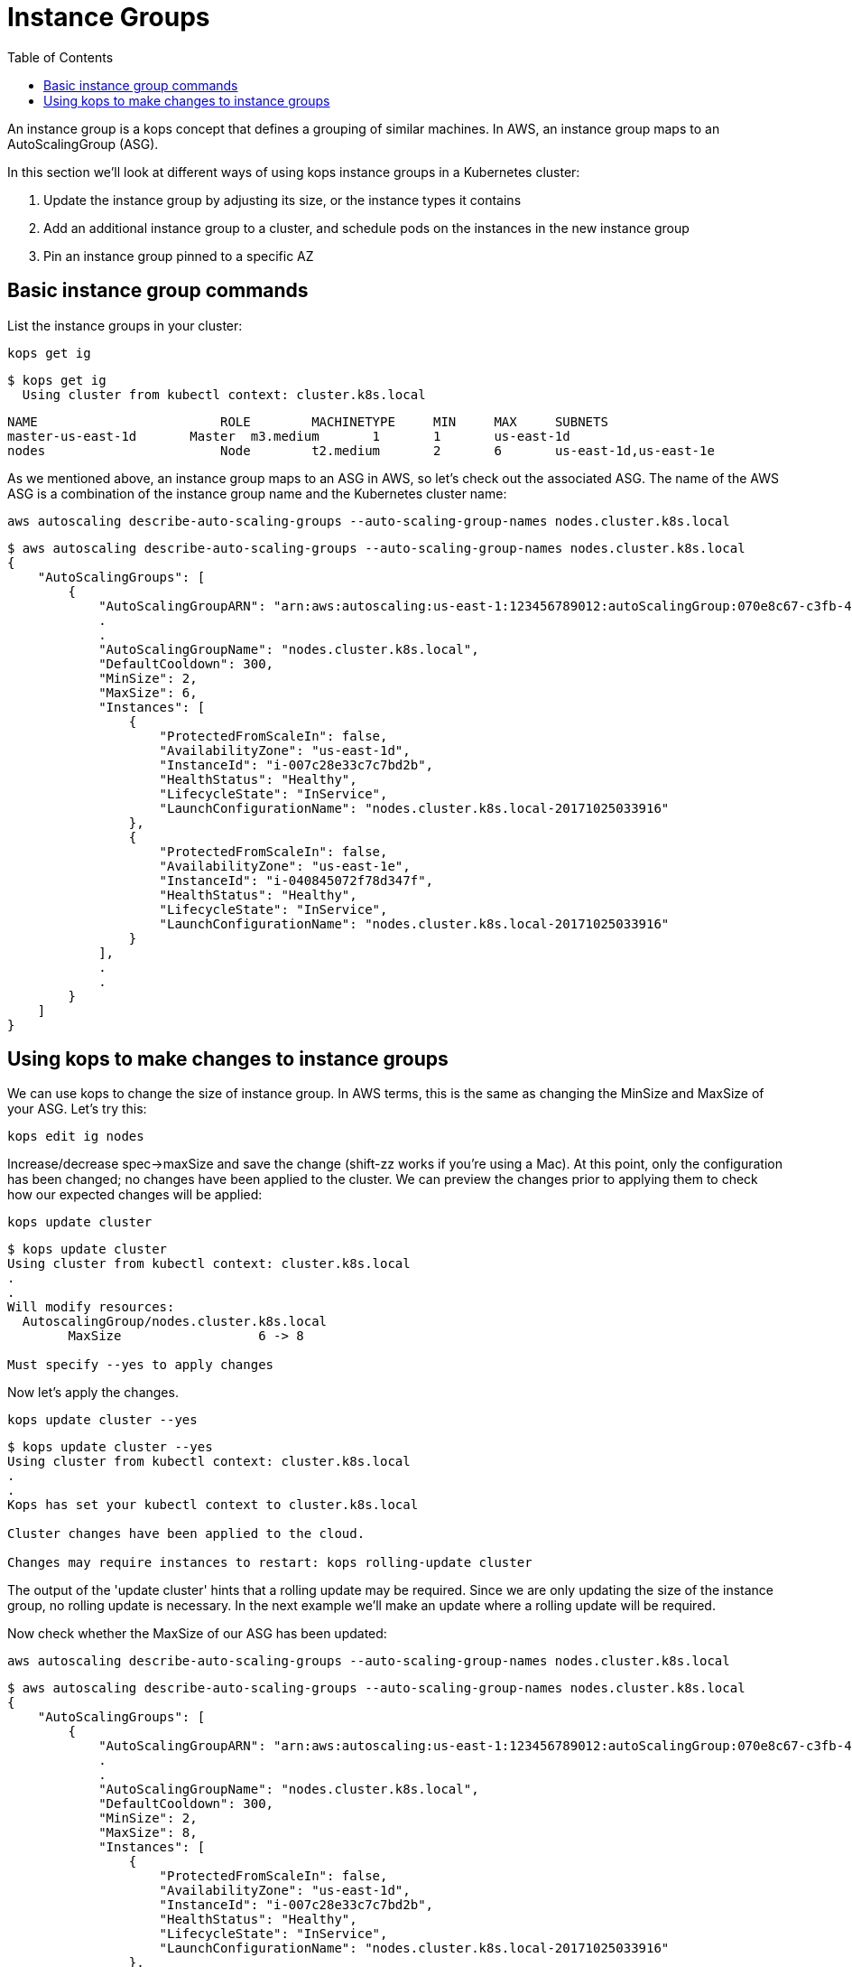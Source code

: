 = Instance Groups
:toc:
:icons:
:linkcss:
:imagesdir: ../images

An instance group is a kops concept that defines a grouping of similar machines. In AWS, an instance group maps to an
AutoScalingGroup (ASG).

In this section we'll look at different ways of using kops instance groups in a Kubernetes cluster:

. Update the instance group by adjusting its size, or the instance types it contains
. Add an additional instance group to a cluster, and schedule pods on the instances in the new instance group
. Pin an instance group pinned to a specific AZ

== Basic instance group commands

List the instance groups in your cluster:

    kops get ig

  $ kops get ig
    Using cluster from kubectl context: cluster.k8s.local

    NAME			    ROLE	MACHINETYPE	MIN	MAX	SUBNETS
    master-us-east-1d	Master	m3.medium	1	1	us-east-1d
    nodes			    Node	t2.medium	2	6	us-east-1d,us-east-1e

As we mentioned above, an instance group maps to an ASG in AWS, so let's check out the associated ASG. The name of
the AWS ASG is a combination of the instance group name and the Kubernetes cluster name:

    aws autoscaling describe-auto-scaling-groups --auto-scaling-group-names nodes.cluster.k8s.local

```
$ aws autoscaling describe-auto-scaling-groups --auto-scaling-group-names nodes.cluster.k8s.local
{
    "AutoScalingGroups": [
        {
            "AutoScalingGroupARN": "arn:aws:autoscaling:us-east-1:123456789012:autoScalingGroup:070e8c67-c3fb-4a2d-a7b2-9d9af84fc876:autoScalingGroupName/nodes.cluster.k8s.local",
            .
            .
            "AutoScalingGroupName": "nodes.cluster.k8s.local",
            "DefaultCooldown": 300,
            "MinSize": 2,
            "MaxSize": 6,
            "Instances": [
                {
                    "ProtectedFromScaleIn": false,
                    "AvailabilityZone": "us-east-1d",
                    "InstanceId": "i-007c28e33c7c7bd2b",
                    "HealthStatus": "Healthy",
                    "LifecycleState": "InService",
                    "LaunchConfigurationName": "nodes.cluster.k8s.local-20171025033916"
                },
                {
                    "ProtectedFromScaleIn": false,
                    "AvailabilityZone": "us-east-1e",
                    "InstanceId": "i-040845072f78d347f",
                    "HealthStatus": "Healthy",
                    "LifecycleState": "InService",
                    "LaunchConfigurationName": "nodes.cluster.k8s.local-20171025033916"
                }
            ],
            .
            .
        }
    ]
}
```

== Using kops to make changes to instance groups

We can use kops to change the size of instance group. In AWS terms, this is the same as changing the MinSize and MaxSize
of your ASG. Let's try this:

    kops edit ig nodes

Increase/decrease spec->maxSize and save the change (shift-zz works if you're using a Mac). At this point, only
the configuration has been changed; no changes have been applied to the cluster. We can preview the changes prior
to applying them to check how our expected changes will be applied:

    kops update cluster

```
$ kops update cluster
Using cluster from kubectl context: cluster.k8s.local
.
.
Will modify resources:
  AutoscalingGroup/nodes.cluster.k8s.local
  	MaxSize             	 6 -> 8

Must specify --yes to apply changes
```

Now let's apply the changes.

    kops update cluster --yes

```
$ kops update cluster --yes
Using cluster from kubectl context: cluster.k8s.local
.
.
Kops has set your kubectl context to cluster.k8s.local

Cluster changes have been applied to the cloud.

Changes may require instances to restart: kops rolling-update cluster

```
The output of the 'update cluster' hints that a rolling update may be required. Since we are only updating the size
of the instance group, no rolling update is necessary. In the next example we'll make an update where a rolling update will
be required.

Now check whether the MaxSize of our ASG has been updated:

    aws autoscaling describe-auto-scaling-groups --auto-scaling-group-names nodes.cluster.k8s.local

```
$ aws autoscaling describe-auto-scaling-groups --auto-scaling-group-names nodes.cluster.k8s.local
{
    "AutoScalingGroups": [
        {
            "AutoScalingGroupARN": "arn:aws:autoscaling:us-east-1:123456789012:autoScalingGroup:070e8c67-c3fb-4a2d-a7b2-9d9af84fc876:autoScalingGroupName/nodes.cluster.k8s.local",
            .
            .
            "AutoScalingGroupName": "nodes.cluster.k8s.local",
            "DefaultCooldown": 300,
            "MinSize": 2,
            "MaxSize": 8,
            "Instances": [
                {
                    "ProtectedFromScaleIn": false,
                    "AvailabilityZone": "us-east-1d",
                    "InstanceId": "i-007c28e33c7c7bd2b",
                    "HealthStatus": "Healthy",
                    "LifecycleState": "InService",
                    "LaunchConfigurationName": "nodes.cluster.k8s.local-20171025033916"
                },
                {
                    "ProtectedFromScaleIn": false,
                    "AvailabilityZone": "us-east-1e",
                    "InstanceId": "i-040845072f78d347f",
                    "HealthStatus": "Healthy",
                    "LifecycleState": "InService",
                    "LaunchConfigurationName": "nodes.cluster.k8s.local-20171025033916"
                }
            ],
            .
            .
        }
    ]
}
```
We can use kops to change the instance type of the instances in an instance group. In AWS terms, this is the same as
changing the LaunchConfiguration associated with an ASG. In AWS, LaunchConfigurations are immutable, so this change
will result in the creation of a new LaunchConfiguration, followed by an update to the ASG to associate the new
LaunchConfiguration.

    kops edit ig nodes

Change the instance type. Kops supports specific AWS instance types; see the source code here for the latest list:
https://github.com/kubernetes/kops/blob/709f902c11079345588119ab48c46b7129ef1e44/upup/pkg/fi/cloudup/awsup/machine_types.go#L74


As with the previous example, only the configuration has been changed at this stage.
Let's preview our changes:


    kops update cluster

```
$ kops update cluster
Using cluster from kubectl context: cluster.k8s.local
.
.
Will modify resources:
  LaunchConfiguration/nodes.cluster.k8s.local
  	InstanceType        	 t2.medium -> m4.medium

Must specify --yes to apply changes
```

Before we apply the changes, let's check out our LaunchConfiguration so we can see whether kops updates it. Get the
LaunchConfiguration from the ASG and note the InstanceType:

```
$ aws autoscaling describe-auto-scaling-groups --auto-scaling-group-names nodes.cluster.k8s.local --query 'AutoScalingGroups[0].[LaunchConfigurationName]'
[
    "nodes.cluster.k8s.local-20171025033916"
]

$ aws autoscaling describe-launch-configurations --launch-configuration-names nodes.cluster.k8s.local-20171025033916
{
    "LaunchConfigurations": [
        {
            "UserData": "etc",
            "IamInstanceProfile": "nodes.cluster.k8s.local",
            "EbsOptimized": false,
            .
            .
            "LaunchConfigurationName": "nodes.cluster.k8s.local-20171025033916",
            "InstanceType": "t2.medium",
            "AssociatePublicIpAddress": true
        }
    ]
}
```

Now update the cluster.

    kops update cluster --yes

```
$ kops update cluster --yes
Using cluster from kubectl context: cluster.k8s.local
.
.
Kops has set your kubectl context to cluster.k8s.local

Cluster changes have been applied to the cloud.

Changes may require instances to restart: kops rolling-update cluster
```

We expect kops to have created a new LaunchConfiguration using our updated EC2 instance type and updated our
ASG to refer to this LaunchConfiguration, so let's check if this is indeed the case:

```
$ aws autoscaling describe-auto-scaling-groups --auto-scaling-group-names nodes.cluster.k8s.local --query 'AutoScalingGroups[0].[LaunchConfigurationName]'
[
    "nodes.cluster.k8s.local-20171112055155"
]

$ aws autoscaling describe-launch-configurations --launch-configuration-names nodes.cluster.k8s.local-20171112055155
{
    "LaunchConfigurations": [
        {
            "UserData": "etc",
            "IamInstanceProfile": "nodes.cluster.k8s.local",
            "EbsOptimized": false,
            .
            .
            "LaunchConfigurationName": "nodes.cluster.k8s.local-20171112055155",
            "InstanceType": "m4.large",
            "AssociatePublicIpAddress": true
        }
    ]
}
```

The kops configuration has been updated to reflect the new instance type:

    $ kops get ig
    Using cluster from kubectl context: cluster.k8s.local

    NAME			    ROLE	MACHINETYPE	MIN	MAX	SUBNETS
    master-us-east-1d	Master	m3.medium	1	1	us-east-1d
    nodes			    Node	m4.large	2	8	us-east-1d,us-east-1e

However, the EC2 instances running as worker nodes in the Kubernetes cluster have not yet been updated. You can check
this by using one of the ec2 instance id's from the 'aws autoscaling describe-auto-scaling-groups' command you ran
earlier:

    $ aws ec2 describe-instances --instance-ids i-007c28e33c7c7bd2b --query Reservations[0].Instances[0].InstanceType
    "t2.medium"

This makes sense. In AWS, creating a new LaunchConfiguration and associating it with an ASG has no impact until you
scale the ASG. As you scale out, new EC2 instances are created based on the new LaunchConfiguration, and as you scale in,
EC2 instances based on the oldest LaunchConfiguration are terminated.

To apply the new instance type to the cluster we do a rolling update. As with many other kops commands, we can
preview the changes before applying them:

```
$ kops rolling-update cluster
Using cluster from kubectl context: cluster.k8s.local

NAME			    STATUS		NEEDUPDATE	READY	MIN	MAX	NODES
master-us-east-1d	Ready		0		    1	    1	1	1
nodes			    NeedsUpdate	2		    0	    2	8	2

Must specify --yes to rolling-update.
```

Now apply the changes. You'll notice existing EC2 instances in the cluster being terminated one-by-one, and new
instances based on the new LaunchConfiguration being started. This activity can also be viewed in the AWS Console,
under the EC2 service. See Activity History under the appropriate Auto Scaling Group.

```
$ kops rolling-update cluster --yes
Using cluster from kubectl context: cluster.k8s.local

NAME			    STATUS		NEEDUPDATE	READY	MIN	MAX	NODES
master-us-east-1d	Ready		0		    1	    1	1	1
nodes			    NeedsUpdate	2		    0	    2	8	2
I1112 14:11:51.260854   52494 instancegroups.go:350] Stopping instance "i-007c28e33c7c7bd2b", node "ip-172-20-59-20.ec2.internal", in AWS ASG "nodes.cluster.k8s.local".
I1112 14:13:51.907500   52494 instancegroups.go:350] Stopping instance "i-040845072f78d347f", node "ip-172-20-71-215.ec2.internal", in AWS ASG "nodes.cluster.k8s.local".
I1112 14:15:55.287844   52494 rollingupdate.go:174] Rolling update completed!
```
